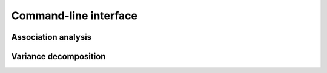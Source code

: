 Command-line interface
**********************
.. _runGWAS:

Association analysis
^^^^^^^^^^^^^^^^^^^^
.. argparse::
   :ref: limmbo.io.parser.getGWASargs
   :prog: runAssociation
   :nodefault:

.. _runVarianceEstimation:

Variance decomposition
^^^^^^^^^^^^^^^^^^^^^^
.. argparse::
   :ref: limmbo.io.parser.getVarianceEstimationArgs
   :prog: runVarianceEstimation
   :nodefault:

